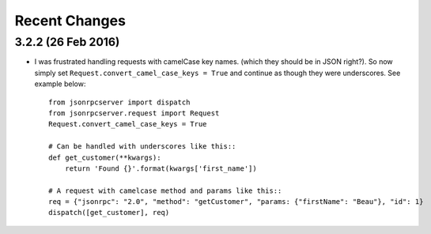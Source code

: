 Recent Changes
==============

3.2.2 (26 Feb 2016)
-------------------

- I was frustrated handling requests with camelCase key names. (which they
  should be in JSON right?). So now simply set
  ``Request.convert_camel_case_keys = True`` and continue as though they were
  underscores. See example below::

    from jsonrpcserver import dispatch
    from jsonrpcserver.request import Request
    Request.convert_camel_case_keys = True

    # Can be handled with underscores like this::
    def get_customer(**kwargs):
        return 'Found {}'.format(kwargs['first_name'])

    # A request with camelcase method and params like this::
    req = {"jsonrpc": "2.0", "method": "getCustomer", "params: {"firstName": "Beau"}, "id": 1}
    dispatch([get_customer], req)
